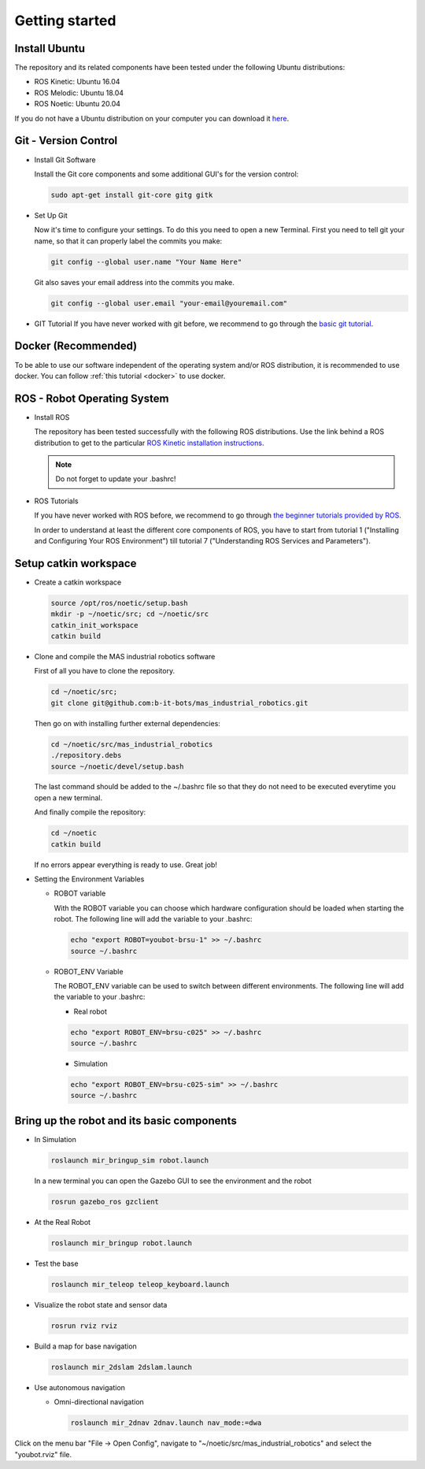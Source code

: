 .. _getting_started:

Getting started
###############

.. _install_ubuntu:

Install Ubuntu
==============

The repository and its related components have been tested under the following Ubuntu distributions:

- ROS Kinetic: Ubuntu 16.04
- ROS Melodic: Ubuntu 18.04
- ROS Noetic: Ubuntu 20.04

If you do not have a Ubuntu distribution on your computer you can download it `here <http://www.ubuntu.com/download>`_.

.. _git_version_control:

Git - Version Control
=====================

* Install Git Software

  Install the Git core components and some additional GUI's for the version control:

  .. code-block:: bash

    sudo apt-get install git-core gitg gitk

* Set Up Git

  Now it's time to configure your settings. To do this you need to open a new Terminal. First you need to tell git your name, so that it can properly label the commits you make:

  .. code-block:: bash

     git config --global user.name "Your Name Here"

  Git also saves your email address into the commits you make.

  .. code-block:: bash

     git config --global user.email "your-email@youremail.com"


* GIT Tutorial
  If you have never worked with git before, we recommend to go through the
  `basic git tutorial <http://excess.org/article/2008/07/ogre-git-tutorial/>`_.

.. _getting_started_docker:

Docker (Recommended)
====================

To be able to use our software independent of the operating system and/or ROS 
distribution, it is recommended to use docker. You can follow 
:ref:`this tutorial <docker>` to use docker.

.. _robot_operating_system:

ROS - Robot Operating System
============================

* Install ROS

  The repository has been tested successfully with the following ROS distributions.
  Use the link behind a ROS distribution to get to the particular
  `ROS Kinetic installation instructions <http://wiki.ros.org/noetic/Installation/Ubuntu>`_.

  .. note::
    Do not forget to update your .bashrc!

* ROS Tutorials

  If you have never worked with ROS before, we recommend to go through
  `the beginner tutorials provided by ROS <http://wiki.ros.org/ROS/Tutorials>`_.

  In order to understand at least the different core components of ROS, you have to start from tutorial 1 ("Installing and Configuring Your ROS Environment") till tutorial 7 ("Understanding ROS Services and Parameters").

.. _setup_catkin_workspace:

Setup catkin workspace
=========================

* Create a catkin workspace

  .. code-block:: bash

    source /opt/ros/noetic/setup.bash
    mkdir -p ~/noetic/src; cd ~/noetic/src
    catkin_init_workspace
    catkin build

* Clone and compile the MAS industrial robotics software

  First of all you have to clone the repository.

  .. code-block:: bash

    cd ~/noetic/src;
    git clone git@github.com:b-it-bots/mas_industrial_robotics.git

  Then go on with installing further external dependencies:

  .. code-block:: bash

    cd ~/noetic/src/mas_industrial_robotics
    ./repository.debs
    source ~/noetic/devel/setup.bash

  The last command should be added to the ~/.bashrc file so that they do not need to be executed everytime you open a new terminal.

  And finally compile the repository:

  .. code-block:: bash

    cd ~/noetic
    catkin build

  If no errors appear everything is ready to use. Great job!

* Setting the Environment Variables

  * ROBOT variable

    With the ROBOT variable you can choose which hardware configuration should be loaded when starting the robot. The following line will add the variable to your .bashrc:

    .. code-block:: bash

      echo "export ROBOT=youbot-brsu-1" >> ~/.bashrc
      source ~/.bashrc

  * ROBOT_ENV Variable

    The ROBOT_ENV variable can be used to switch between different environments. The following line will add the variable to your .bashrc:

    * Real robot

    .. code-block:: bash

      echo "export ROBOT_ENV=brsu-c025" >> ~/.bashrc
      source ~/.bashrc

    * Simulation

    .. code-block:: bash

      echo "export ROBOT_ENV=brsu-c025-sim" >> ~/.bashrc
      source ~/.bashrc

.. _bringup_robot:

Bring up the robot and its basic components
===========================================

* In Simulation

  .. code-block:: bash

     roslaunch mir_bringup_sim robot.launch

  In a new terminal you can open the Gazebo GUI to see the environment and the robot

  .. code-block:: bash

     rosrun gazebo_ros gzclient

* At the Real Robot

  .. code-block:: bash

     roslaunch mir_bringup robot.launch


* Test the base

  .. code-block:: bash

     roslaunch mir_teleop teleop_keyboard.launch


* Visualize the robot state and sensor data

  .. code-block:: bash

     rosrun rviz rviz


* Build a map for base navigation

  .. code-block:: bash

     roslaunch mir_2dslam 2dslam.launch


* Use autonomous navigation

  * Omni-directional navigation

    .. code-block:: bash

        roslaunch mir_2dnav 2dnav.launch nav_mode:=dwa

Click on the menu bar "File -> Open Config", navigate to "~/noetic/src/mas_industrial_robotics" and select the "youbot.rviz" file.
